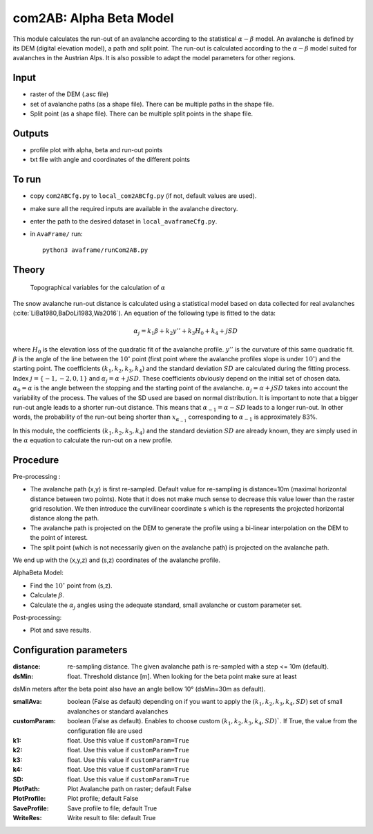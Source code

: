 com2AB: Alpha Beta Model
==========================

This module calculates the run-out of an avalanche according to the statistical :math:`\alpha-\beta` model.
An avalanche is defined by its DEM (digital elevation model), a path and split point.
The run-out is calculated according to the :math:`\alpha-\beta` model suited for avalanches in the Austrian Alps.
It is also possible to adapt the model parameters for other regions.

Input
-----

* raster of the DEM (.asc file)
* set of avalanche paths (as a shape file). There can be multiple paths in the shape file.
* Split point (as a shape file). There can be multiple split points in the shape file.

Outputs
--------

* profile plot with alpha, beta and run-out points
* txt file with angle and coordinates of the different points

To run
-------

* copy ``com2ABCfg.py`` to ``local_com2ABCfg.py`` (if not, default values are used).
* make sure all the required inputs are available in the avalanche directory.
* enter the path to the desired dataset in ``local_avaframeCfg.py``.
* in ``AvaFrame/`` run::

      python3 avaframe/runCom2AB.py


Theory
------

.. figure:: _static/AlphaBeta_theory.png

        Topographical variables for the calculation of :math:`\alpha`


The snow avalanche run-out distance is calculated using a statistical model
based on data collected for real avalanches
(:cite:`LiBa1980,BaDoLi1983,Wa2016`). An equation of the following type is
fitted to the data:

.. math::
    \alpha_j = k_1 \beta + k_2 y'' + k_3 H_0 + k_4 + j SD

where :math:`H_0` is the elevation loss of the quadratic fit of the avalanche
profile. :math:`y''` is the curvature of this same quadratic fit. :math:`\beta`
is the angle of the line between the :math:`10^\circ` point (first point where
the avalanche profiles slope is under :math:`10^\circ`) and the starting point.
The coefficients :math:`(k_1, k_2, k_3, k_4)` and the standard deviation
:math:`SD` are calculated during the fitting process. Index
:math:`j=\{-1,-2,0,1\}` and :math:`\alpha_j= \alpha + j SD`. These coefficients
obviously depend on the initial set of chosen data. :math:`\alpha_0= \alpha` is
the angle between the stopping and the starting point of the avalanche.
:math:`\alpha_j= \alpha + j SD` takes into account the variability of the
process. The values of the SD used are based on normal distribution. It is
important to note that a bigger run-out angle leads to a shorter run-out
distance. This means that :math:`\alpha_{-1}= \alpha - SD` leads to a longer
run-out. In other words, the probability of the run-out being shorter than
:math:`x_{\alpha_{-1}}` corresponding to :math:`\alpha_{-1}` is approximately
83%.


In this module, the coefficients :math:`(k_1, k_2, k_3, k_4)` and the standard
deviation :math:`SD` are already known, they are simply used in the :math:`\alpha`
equation to calculate the run-out on a new profile.

Procedure
-----------

Pre-processing :

* The avalanche path (x,y) is first re-sampled. Default value for re-sampling is distance=10m (maximal horizontal distance between two points).
  Note that it does not make much sense to decrease this value lower than the raster grid resolution.
  We then introduce the curvilinear coordinate s which is the represents the projected horizontal distance along the path.

* The avalanche path is projected on the DEM to generate the profile using a bi-linear interpolation on the DEM to the point of interest.
* The split point (which is not necessarily given on the avalanche path) is projected on the avalanche path.

We end up with the (x,y,z) and (s,z) coordinates of the avalanche profile.

AlphaBeta Model:

* Find the :math:`10^\circ` point from (s,z).
* Calculate :math:`\beta`.
* Calculate the :math:`\alpha_j` angles using the adequate standard, small avalanche or custom parameter set.

Post-processing:

* Plot and save results.

Configuration parameters
---------------------------------

:distance: re-sampling distance. The given avalanche path is re-sampled with a step <= 10m (default).

:dsMin: float. Threshold distance [m]. When looking for the beta point make sure at least
dsMin meters after the beta point also have an angle bellow 10° (dsMin=30m as default).

:smallAva: boolean (False as default) depending on if you want to apply the :math:`(k_1, k_2, k_3, k_4, SD)` set of small avalanches or standard avalanches

:customParam: boolean (False as default). Enables to choose custom :math:`(k_1, k_2, k_3, k_4, SD)``. If True,
  the value from the configuration file are used

:k1: float. Use this value if ``customParam=True``

:k2: float. Use this value if ``customParam=True``

:k3: float. Use this value if ``customParam=True``

:k4: float. Use this value if ``customParam=True``

:SD: float. Use this value if ``customParam=True``


:PlotPath: Plot Avalanche path on raster; default False
:PlotProfile: Plot profile; default False
:SaveProfile: Save profile to file; default True
:WriteRes: Write result to file: default True
